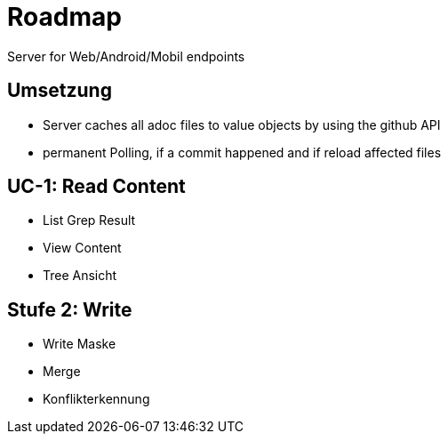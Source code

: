= Roadmap

Server for Web/Android/Mobil endpoints

== Umsetzung
* Server caches all adoc files to value objects by using the github API
* permanent Polling, if a commit happened and if reload affected files

== UC-1: Read Content
* List Grep Result
* View Content
* Tree Ansicht

== Stufe 2: Write
* Write Maske
* Merge
* Konflikterkennung
